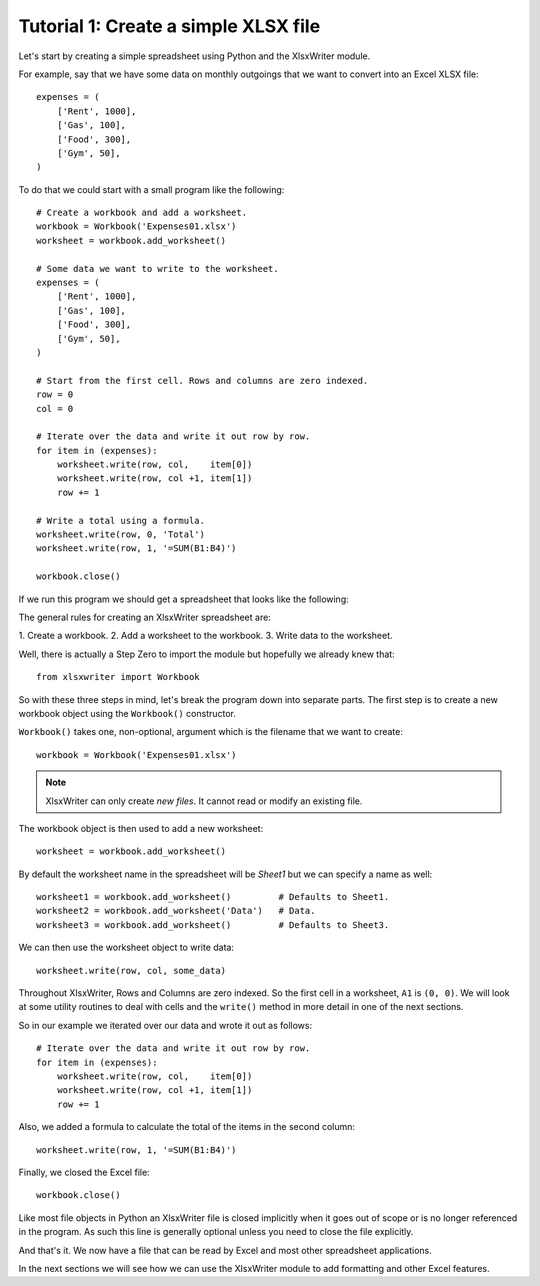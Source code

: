 Tutorial 1: Create a simple XLSX file
=====================================

.. highlight:: python

Let's start by creating a simple spreadsheet using Python and the XlsxWriter
module.

For example, say that we have some data on monthly outgoings that we want to
convert into an Excel XLSX file::

    expenses = (
        ['Rent', 1000],
        ['Gas', 100],
        ['Food', 300],
        ['Gym', 50],
    )

To do that we could start with a small program like the following::

    # Create a workbook and add a worksheet.
    workbook = Workbook('Expenses01.xlsx')
    worksheet = workbook.add_worksheet()
    
    # Some data we want to write to the worksheet.
    expenses = (
        ['Rent', 1000],
        ['Gas', 100],
        ['Food', 300],
        ['Gym', 50],
    )
    
    # Start from the first cell. Rows and columns are zero indexed. 
    row = 0
    col = 0
    
    # Iterate over the data and write it out row by row.
    for item in (expenses):
        worksheet.write(row, col,    item[0])
        worksheet.write(row, col +1, item[1])
        row += 1
    
    # Write a total using a formula.
    worksheet.write(row, 0, 'Total')
    worksheet.write(row, 1, '=SUM(B1:B4)')
    
    workbook.close()


If we run this program we should get a spreadsheet that looks like the
following:

.. image:: _static/tutorial01.png

The general rules for creating an XlsxWriter spreadsheet are:

1. Create a workbook. 2. Add a worksheet to the workbook. 3. Write data to the
worksheet.

Well, there is actually a Step Zero to import the module but hopefully we
already knew that::

    from xlsxwriter import Workbook

So with these three steps in mind, let's break the program down into separate
parts. The first step is to create a new workbook object using the
``Workbook()`` constructor.

``Workbook()`` takes one, non-optional, argument which is the filename that we
want to create::

    workbook = Workbook('Expenses01.xlsx')

.. note::
   XlsxWriter can only create *new files*. It cannot read or modify an
   existing file.

The workbook object is then used to add a new worksheet::

    worksheet = workbook.add_worksheet()

By default the worksheet name in the spreadsheet will be `Sheet1` but we can
specify a name as well::

    worksheet1 = workbook.add_worksheet()         # Defaults to Sheet1.
    worksheet2 = workbook.add_worksheet('Data')   # Data.
    worksheet3 = workbook.add_worksheet()         # Defaults to Sheet3.

We can then use the worksheet object to write data::

    worksheet.write(row, col, some_data)

Throughout XlsxWriter, Rows and Columns are zero indexed. So the first cell in
a worksheet, ``A1`` is ``(0, 0)``. We will look at some utility routines to
deal with cells and the ``write()`` method in more detail in one of the next
sections.

So in our example we iterated over our data and wrote it out as follows::

    # Iterate over the data and write it out row by row.
    for item in (expenses):
        worksheet.write(row, col,    item[0])
        worksheet.write(row, col +1, item[1])
        row += 1

Also, we added a formula to calculate the total of the items in the second
column::

    worksheet.write(row, 1, '=SUM(B1:B4)')

Finally, we closed the Excel file::

    workbook.close()

Like most file objects in Python an XlsxWriter file is closed implicitly when
it goes out of scope or is no longer referenced in the program. As such this
line is generally optional unless you need to close the file explicitly.

And that's it. We now have a file that can be read by Excel and most other
spreadsheet applications.

In the next sections we will see how we can use the XlsxWriter module to add
formatting and other Excel features.





